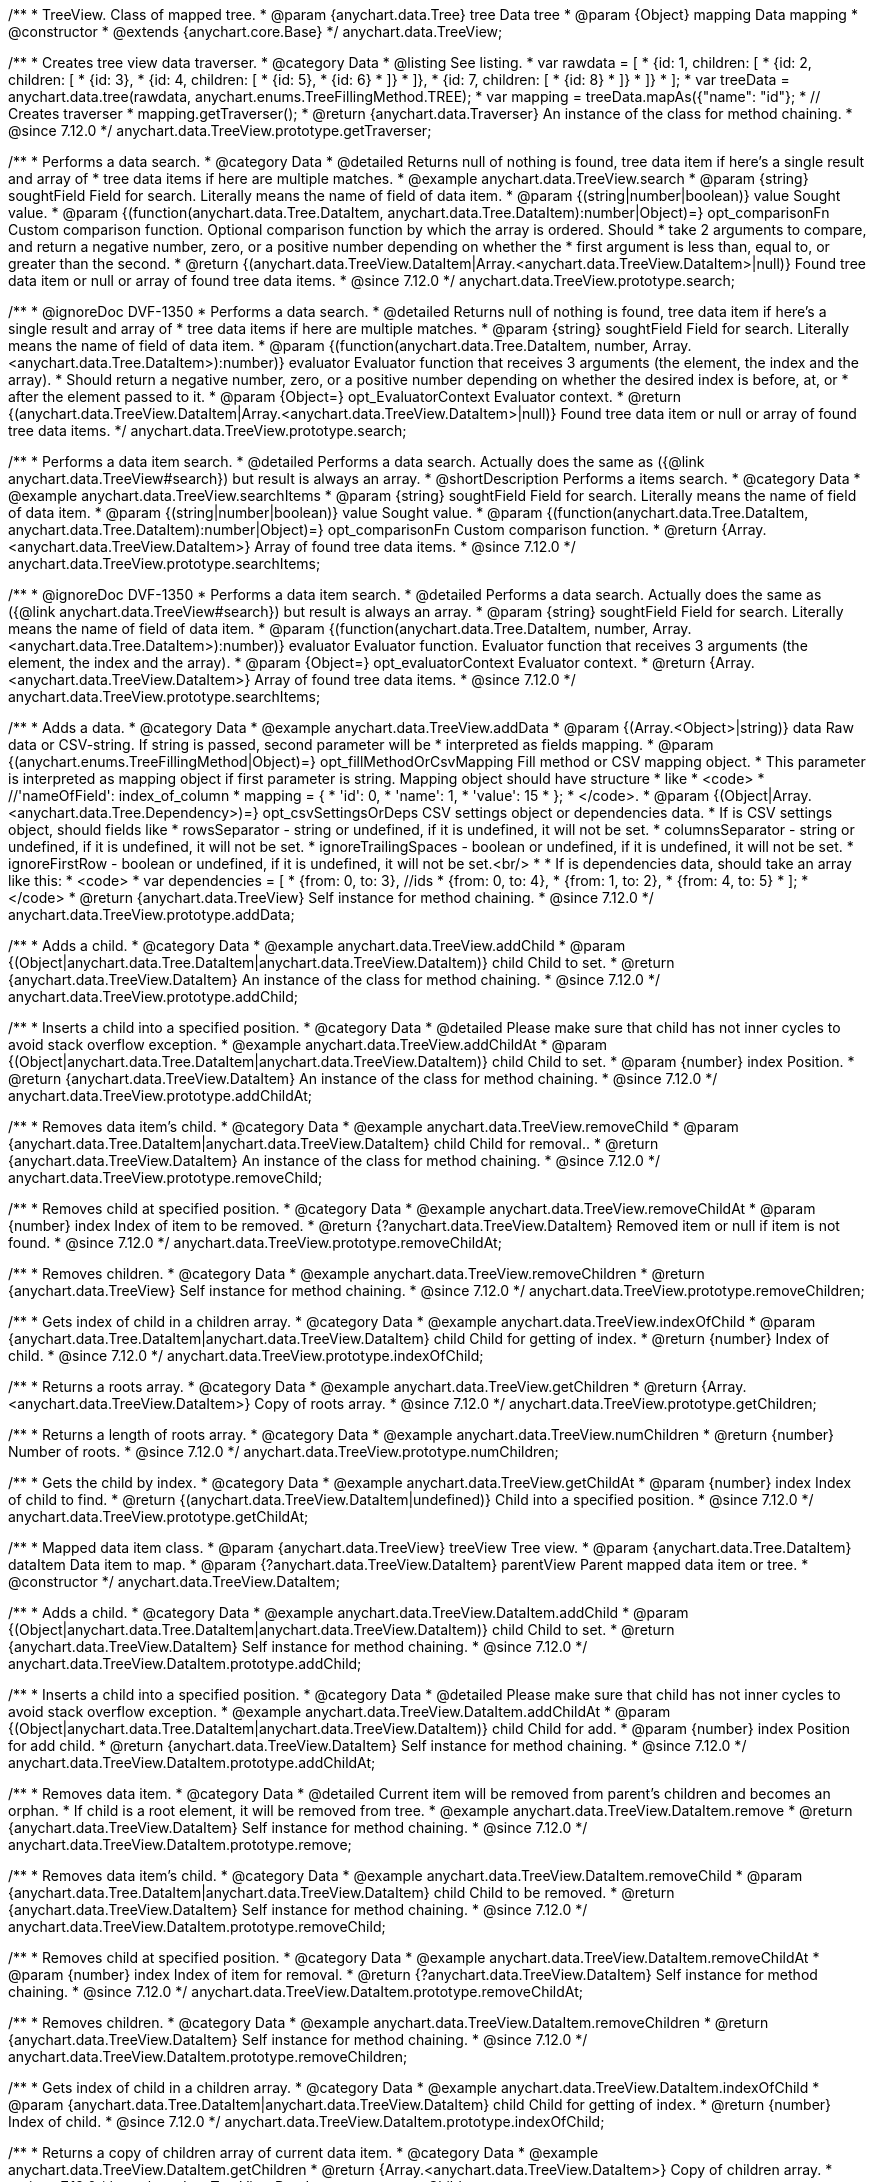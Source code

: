 /**
 * TreeView. Class of mapped tree.
 * @param {anychart.data.Tree} tree Data tree
 * @param {Object} mapping Data mapping
 * @constructor
 * @extends {anychart.core.Base}
 */
anychart.data.TreeView;

//----------------------------------------------------------------------------------------------------------------------
//
//  anychart.data.TreeView.prototype.getTraverser
//
//----------------------------------------------------------------------------------------------------------------------

/**
 * Creates tree view data traverser.
 * @category Data
 * @listing See listing.
 * var rawdata = [
 * {id: 1, children: [
 *     {id: 2, children: [
 *         {id: 3},
 *         {id: 4, children: [
 *             {id: 5},
 *             {id: 6}
 *         ]}
 *     ]},
 *     {id: 7, children: [
 *         {id: 8}
 *     ]}
 * ]}
 * ];
 * var treeData = anychart.data.tree(rawdata, anychart.enums.TreeFillingMethod.TREE);
 * var mapping = treeData.mapAs({"name": "id"};
 * // Creates traverser
 * mapping.getTraverser();
 * @return {anychart.data.Traverser} An instance of the class for method chaining.
 * @since 7.12.0
 */
anychart.data.TreeView.prototype.getTraverser;

//----------------------------------------------------------------------------------------------------------------------
//
//  anychart.data.TreeView.prototype.search
//
//----------------------------------------------------------------------------------------------------------------------

/**
 * Performs a data search.
 * @category Data
 * @detailed Returns null of nothing is found, tree data item if here's a single result and array of
 * tree data items if here are multiple matches.
 * @example anychart.data.TreeView.search
 * @param {string} soughtField Field for search. Literally means the name of field of data item.
 * @param {(string|number|boolean)} value Sought value.
 * @param {(function(anychart.data.Tree.DataItem, anychart.data.Tree.DataItem):number|Object)=} opt_comparisonFn Custom comparison function. Optional comparison function by which the array is ordered. Should
 *  take 2 arguments to compare, and return a negative number, zero, or a positive number depending on whether the
 *  first argument is less than, equal to, or greater than the second.
 * @return {(anychart.data.TreeView.DataItem|Array.<anychart.data.TreeView.DataItem>|null)} Found tree data item or null or array of found tree data items.
 * @since 7.12.0
 */
anychart.data.TreeView.prototype.search;

/**
 * @ignoreDoc DVF-1350
 * Performs a data search.
 * @detailed Returns null of nothing is found, tree data item if here's a single result and array of
 * tree data items if here are multiple matches.
 * @param {string} soughtField Field for search. Literally means the name of field of data item.
 * @param {(function(anychart.data.Tree.DataItem, number, Array.<anychart.data.Tree.DataItem>):number)} evaluator Evaluator function that receives 3 arguments (the element, the index and the array).
 *  Should return a negative number, zero, or a positive number depending on whether the desired index is before, at, or
 *  after the element passed to it.
 * @param {Object=} opt_EvaluatorContext Evaluator context.
 * @return {(anychart.data.TreeView.DataItem|Array.<anychart.data.TreeView.DataItem>|null)} Found tree data item or null or array of found tree data items.
 */
anychart.data.TreeView.prototype.search;

//----------------------------------------------------------------------------------------------------------------------
//
//  anychart.data.TreeView.prototype.searchItems
//
//----------------------------------------------------------------------------------------------------------------------

/**
 * Performs a data item search.
 * @detailed Performs a data search. Actually does the same as ({@link anychart.data.TreeView#search}) but result is always an array.
 * @shortDescription Performs a items search.
 * @category Data
 * @example anychart.data.TreeView.searchItems
 * @param {string} soughtField  Field for search. Literally means the name of field of data item.
 * @param {(string|number|boolean)} value Sought value.
 * @param {(function(anychart.data.Tree.DataItem, anychart.data.Tree.DataItem):number|Object)=} opt_comparisonFn Custom comparison function.
 * @return {Array.<anychart.data.TreeView.DataItem>} Array of found tree data items.
 * @since 7.12.0
 */
anychart.data.TreeView.prototype.searchItems;

/**
 * @ignoreDoc DVF-1350
 * Performs a data item search.
 * @detailed Performs a data search. Actually does the same as ({@link anychart.data.TreeView#search}) but result is always an array.
 * @param {string} soughtField Field for search. Literally means the name of field of data item.
 * @param {(function(anychart.data.Tree.DataItem, number, Array.<anychart.data.Tree.DataItem>):number)} evaluator Evaluator function. Evaluator function that receives 3 arguments (the element, the index and the array).
 * @param {Object=} opt_evaluatorContext Evaluator context.
 * @return {Array.<anychart.data.TreeView.DataItem>} Array of found tree data items.
 * @since 7.12.0
 */
anychart.data.TreeView.prototype.searchItems;

//----------------------------------------------------------------------------------------------------------------------
//
//  anychart.data.TreeView.prototype.addData
//
//----------------------------------------------------------------------------------------------------------------------

/**
 * Adds a data.
 * @category Data
 * @example anychart.data.TreeView.addData
 * @param {(Array.<Object>|string)} data Raw data or CSV-string. If string is passed, second parameter will be
 *  interpreted as fields mapping.
 * @param {(anychart.enums.TreeFillingMethod|Object)=} opt_fillMethodOrCsvMapping Fill method or CSV mapping object.
 *  This parameter is interpreted as mapping object if first parameter is string. Mapping object should have structure
 *  like
 *  <code>
 *    //'nameOfField': index_of_column
 *    mapping = {
 *      'id': 0,
 *      'name': 1,
 *      'value': 15
 *    };
 *  </code>.
 * @param {(Object|Array.<anychart.data.Tree.Dependency>)=} opt_csvSettingsOrDeps CSV settings object or dependencies data.
 *  If is CSV settings object, should fields like
 *  rowsSeparator - string or undefined, if it is undefined, it will not be set.
 *  columnsSeparator - string or undefined, if it is undefined, it will not be set.
 *  ignoreTrailingSpaces - boolean or undefined, if it is undefined, it will not be set.
 *  ignoreFirstRow - boolean or undefined, if it is undefined, it will not be set.<br/>
 *
 *  If is dependencies data, should take an array like this:
 *   <code>
 *     var dependencies = [
 *      {from: 0, to: 3}, //ids
 *      {from: 0, to: 4},
 *      {from: 1, to: 2},
 *      {from: 4, to: 5}
 *     ];
 *   </code>
 * @return {anychart.data.TreeView} Self instance for method chaining.
 * @since 7.12.0
 */
anychart.data.TreeView.prototype.addData;

//----------------------------------------------------------------------------------------------------------------------
//
//  anychart.data.TreeView.prototype.addChild
//
//----------------------------------------------------------------------------------------------------------------------

/**
 * Adds a child.
 * @category Data
 * @example anychart.data.TreeView.addChild
 * @param {(Object|anychart.data.Tree.DataItem|anychart.data.TreeView.DataItem)} child Child to set.
 * @return {anychart.data.TreeView.DataItem} An instance of the class for method chaining.
 * @since 7.12.0
 */
anychart.data.TreeView.prototype.addChild;

//----------------------------------------------------------------------------------------------------------------------
//
//  anychart.data.TreeView.prototype.addChildAt
//
//----------------------------------------------------------------------------------------------------------------------

/**
 * Inserts a child into a specified position.
 * @category Data
 * @detailed Please make sure that child has not inner cycles to avoid stack overflow exception.
 * @example anychart.data.TreeView.addChildAt
 * @param {(Object|anychart.data.Tree.DataItem|anychart.data.TreeView.DataItem)} child Child to set.
 * @param {number} index Position.
 * @return {anychart.data.TreeView.DataItem} An instance of the class for method chaining.
 * @since 7.12.0
 */
anychart.data.TreeView.prototype.addChildAt;

//----------------------------------------------------------------------------------------------------------------------
//
//  anychart.data.TreeView.prototype.removeChild
//
//----------------------------------------------------------------------------------------------------------------------

/**
 * Removes data item's child.
 * @category Data
 * @example anychart.data.TreeView.removeChild
 * @param {anychart.data.Tree.DataItem|anychart.data.TreeView.DataItem} child Child for removal..
 * @return {anychart.data.TreeView.DataItem} An instance of the class for method chaining.
 * @since 7.12.0
 */
anychart.data.TreeView.prototype.removeChild;

//----------------------------------------------------------------------------------------------------------------------
//
//  anychart.data.TreeView.prototype.removeChildAt
//
//----------------------------------------------------------------------------------------------------------------------

/**
 * Removes child at specified position.
 * @category Data
 * @example anychart.data.TreeView.removeChildAt
 * @param {number} index Index of item to be removed.
 * @return {?anychart.data.TreeView.DataItem} Removed item or null if item is not found.
 * @since 7.12.0
 */
anychart.data.TreeView.prototype.removeChildAt;

//----------------------------------------------------------------------------------------------------------------------
//
//  anychart.data.TreeView.prototype.removeChildren
//
//----------------------------------------------------------------------------------------------------------------------

/**
 * Removes children.
 * @category Data
 * @example anychart.data.TreeView.removeChildren
 * @return {anychart.data.TreeView} Self instance for method chaining.
 * @since 7.12.0
 */
anychart.data.TreeView.prototype.removeChildren;

//----------------------------------------------------------------------------------------------------------------------
//
//  anychart.data.TreeView.prototype.indexOfChild
//
//----------------------------------------------------------------------------------------------------------------------

/**
 * Gets index of child in a children array.
 * @category Data
 * @example anychart.data.TreeView.indexOfChild
 * @param {anychart.data.Tree.DataItem|anychart.data.TreeView.DataItem} child Child for getting of index.
 * @return {number} Index of child.
 * @since 7.12.0
 */
anychart.data.TreeView.prototype.indexOfChild;

//----------------------------------------------------------------------------------------------------------------------
//
//  anychart.data.TreeView.prototype.getChildren
//
//----------------------------------------------------------------------------------------------------------------------

/**
 * Returns a roots array.
 * @category Data
 * @example anychart.data.TreeView.getChildren
 * @return {Array.<anychart.data.TreeView.DataItem>} Copy of roots array.
 * @since 7.12.0
 */
anychart.data.TreeView.prototype.getChildren;

//----------------------------------------------------------------------------------------------------------------------
//
//  anychart.data.TreeView.prototype.numChildren
//
//----------------------------------------------------------------------------------------------------------------------

/**
 * Returns a length of roots array.
 * @category Data
 * @example anychart.data.TreeView.numChildren
 * @return {number} Number of roots.
 * @since 7.12.0
 */
anychart.data.TreeView.prototype.numChildren;

//----------------------------------------------------------------------------------------------------------------------
//
//  anychart.data.TreeView.prototype.getChildAt
//
//----------------------------------------------------------------------------------------------------------------------

/**
 * Gets the child by index.
 * @category Data
 * @example anychart.data.TreeView.getChildAt
 * @param {number} index Index of child to find.
 * @return {(anychart.data.TreeView.DataItem|undefined)} Child into a specified position.
 * @since 7.12.0
 */
anychart.data.TreeView.prototype.getChildAt;

//----------------------------------------------------------------------------------------------------------------------
//
//  anychart.data.TreeView.DataItem
//
//----------------------------------------------------------------------------------------------------------------------

/**
 * Mapped data item class.
 * @param {anychart.data.TreeView} treeView Tree view.
 * @param {anychart.data.Tree.DataItem} dataItem Data item to map.
 * @param {?anychart.data.TreeView.DataItem} parentView Parent mapped data item or tree.
 * @constructor
 */
anychart.data.TreeView.DataItem;

//----------------------------------------------------------------------------------------------------------------------
//
// anychart.data.TreeView.DataItem.prototype.addChild
//
//----------------------------------------------------------------------------------------------------------------------

/**
 * Adds a child.
 * @category Data
 * @example anychart.data.TreeView.DataItem.addChild
 * @param {(Object|anychart.data.Tree.DataItem|anychart.data.TreeView.DataItem)} child Child to set.
 * @return {anychart.data.TreeView.DataItem} Self instance for method chaining.
 * @since 7.12.0
 */
anychart.data.TreeView.DataItem.prototype.addChild;

//----------------------------------------------------------------------------------------------------------------------
//
//  anychart.data.TreeView.DataItem.prototype.addChildAt
//
//----------------------------------------------------------------------------------------------------------------------

/**
 * Inserts a child into a specified position.
 * @category Data
 * @detailed Please make sure that child has not inner cycles to avoid stack overflow exception.
 * @example anychart.data.TreeView.DataItem.addChildAt
 * @param {(Object|anychart.data.Tree.DataItem|anychart.data.TreeView.DataItem)} child Child for add.
 * @param {number} index Position for add child.
 * @return {anychart.data.TreeView.DataItem} Self instance for method chaining.
 * @since 7.12.0
 */
anychart.data.TreeView.DataItem.prototype.addChildAt;

//----------------------------------------------------------------------------------------------------------------------
//
//  anychart.data.TreeView.DataItem.prototype.remove
//
//----------------------------------------------------------------------------------------------------------------------

/**
 * Removes data item.
 * @category Data
 * @detailed Current item will be removed from parent's children and becomes an orphan.
 * If child is a root element, it will be removed from tree.
 * @example anychart.data.TreeView.DataItem.remove
 * @return {anychart.data.TreeView.DataItem} Self instance for method chaining.
 * @since 7.12.0
 */
anychart.data.TreeView.DataItem.prototype.remove;

//----------------------------------------------------------------------------------------------------------------------
//
//  anychart.data.TreeView.DataItem.prototype.removeChild
//
//----------------------------------------------------------------------------------------------------------------------

/**
 * Removes data item's child.
 * @category Data
 * @example anychart.data.TreeView.DataItem.removeChild
 * @param {anychart.data.Tree.DataItem|anychart.data.TreeView.DataItem} child Child to be removed.
 * @return {anychart.data.TreeView.DataItem} Self instance for method chaining.
 * @since 7.12.0
 */
anychart.data.TreeView.DataItem.prototype.removeChild;

//----------------------------------------------------------------------------------------------------------------------
//
//  anychart.data.TreeView.DataItem.prototype.removeChildAt
//
//----------------------------------------------------------------------------------------------------------------------

/**
 * Removes child at specified position.
 * @category Data
 * @example anychart.data.TreeView.DataItem.removeChildAt
 * @param {number} index Index of item for removal.
 * @return {?anychart.data.TreeView.DataItem} Self instance for method chaining.
 * @since 7.12.0
 */
anychart.data.TreeView.DataItem.prototype.removeChildAt;

//----------------------------------------------------------------------------------------------------------------------
//
//  anychart.data.TreeView.DataItem.prototype.removeChildren
//
//----------------------------------------------------------------------------------------------------------------------

/**
 * Removes children.
 * @category Data
 * @example anychart.data.TreeView.DataItem.removeChildren
 * @return {anychart.data.TreeView.DataItem} Self instance for method chaining.
 * @since 7.12.0
 */
anychart.data.TreeView.DataItem.prototype.removeChildren;

//----------------------------------------------------------------------------------------------------------------------
//
//  anychart.data.TreeView.DataItem.prototype.indexOfChild
//
//----------------------------------------------------------------------------------------------------------------------

/**
 * Gets index of child in a children array.
 * @category Data
 * @example anychart.data.TreeView.DataItem.indexOfChild
 * @param {anychart.data.Tree.DataItem|anychart.data.TreeView.DataItem} child Child for getting of index.
 * @return {number} Index of child.
 * @since 7.12.0
 */
anychart.data.TreeView.DataItem.prototype.indexOfChild;

//----------------------------------------------------------------------------------------------------------------------
//
//  anychart.data.TreeView.DataItem.prototype.getChildren
//
//----------------------------------------------------------------------------------------------------------------------

/**
 * Returns a copy of children array of current data item.
 * @category Data
 * @example anychart.data.TreeView.DataItem.getChildren
 * @return {Array.<anychart.data.TreeView.DataItem>} Copy of children array.
 * @since 7.12.0
 */
anychart.data.TreeView.DataItem.prototype.getChildren;


//----------------------------------------------------------------------------------------------------------------------
//
//  anychart.data.TreeView.DataItem.prototype.numChildren
//
//----------------------------------------------------------------------------------------------------------------------

/**
 * Returns a length of children array.
 * @category Data
 * @example anychart.data.TreeView.DataItem.numChildren
 * @return {number} Number of children.
 * @since 7.12.0
 */
anychart.data.TreeView.DataItem.prototype.numChildren;

//----------------------------------------------------------------------------------------------------------------------
//
//  anychart.data.TreeView.DataItem.prototype.getChildAt
//
//----------------------------------------------------------------------------------------------------------------------

/**
 * Gets the child by index.
 * @category Data
 * @example anychart.data.TreeView.DataItem.getChildAt
 * @param {number} index Index of child to find.
 * @return {(anychart.data.TreeView.DataItem|undefined)} Self instance for method chaining.
 * @since 7.12.0
 */
anychart.data.TreeView.DataItem.prototype.getChildAt;

//----------------------------------------------------------------------------------------------------------------------
//
//  anychart.data.TreeView.DataItem.prototype.get
//
//----------------------------------------------------------------------------------------------------------------------

/**
 * Gets value from data by path specified using mapping.
 * @category Data
 * @example anychart.data.TreeView.DataItem.get
 * @param {...*} var_args Arguments.
 * @return {*} Value or undefined if path is invalid.
 * @since 7.12.0
 */
anychart.data.TreeView.DataItem.prototype.get;

//----------------------------------------------------------------------------------------------------------------------
//
//  anychart.data.TreeView.DataItem.prototype.set
//
//----------------------------------------------------------------------------------------------------------------------

/**
 * Sets value to the data by path.
 * @category Data
 * @example anychart.data.TreeView.DataItem.set
 * @param {...*} var_args Arguments.
 * @return {anychart.data.TreeView.DataItem} Self instance for method chaining.
 * @since 7.12.0
 */
anychart.data.TreeView.DataItem.prototype.set;

//----------------------------------------------------------------------------------------------------------------------
//
//  anychart.data.TreeView.DataItem.prototype.del
//
//----------------------------------------------------------------------------------------------------------------------

/**
 * Removes from data by path specified using mapping.
 * @category Data
 * @example anychart.data.TreeView.DataItem.del
 * @param {...*} var_args Arguments.
 * @return {anychart.data.TreeView.DataItem} Self instance for method chaining.
 * @since 7.12.0
 */
anychart.data.TreeView.DataItem.prototype.del;

//----------------------------------------------------------------------------------------------------------------------
//
//  anychart.data.TreeView.DataItem.prototype.meta
//
//----------------------------------------------------------------------------------------------------------------------

/**
 * Getter for a meta data.
 * @category Data
 * @example anychart.data.TreeView.DataItem.meta_get
 * @param {string} key Key.
 * @return {*} Value.
 * @since 7.12.0
 */
anychart.data.TreeView.DataItem.prototype.meta;

/**
 * Setter for a meta data.
 * @example anychart.data.TreeView.DataItem.meta_set
 * @param {string} key Key.
 * @param {*=} opt_value Value.
 * @return {*} Value.
 * @since 7.12.0
 */
anychart.data.TreeView.DataItem.prototype.meta;

//----------------------------------------------------------------------------------------------------------------------
//
//  anychart.data.TreeView.DataItem.prototype.getParent
//
//----------------------------------------------------------------------------------------------------------------------

/**
 * Gets a data item's parent.
 * @category Data
 * @example anychart.data.TreeView.DataItem.getParent
 * @return {?anychart.data.TreeView.DataItem} Self instance for method chaining.
 * @since 7.12.0
 */
anychart.data.TreeView.DataItem.prototype.getParent;


